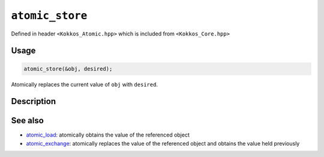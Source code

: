 ``atomic_store``
================

.. role:: cpp(code)
    :language: cpp

Defined in header ``<Kokkos_Atomic.hpp>`` which is included from ``<Kokkos_Core.hpp>``

Usage
-----

.. code-block:: cpp

    atomic_store(&obj, desired);

Atomically replaces the current value of ``obj`` with ``desired``.

Description
-----------

.. cpp:function:: template<class T> void atomic_store(T* ptr, std::type_identity_t<T> val);

   Atomically writes ``val`` into ``*ptr``.

   ``{ *ptr = val; }``

   :param ptr: address of the object whose value is to be replaced
   :param val: the value to store in the referenced object
   :returns: (nothing)


See also
--------
* `atomic_load <atomic_load.html>`_: atomically obtains the value of the referenced object
* `atomic_exchange <atomic_exchange.html>`_: atomically replaces the value of the referenced object and obtains the value held previously
